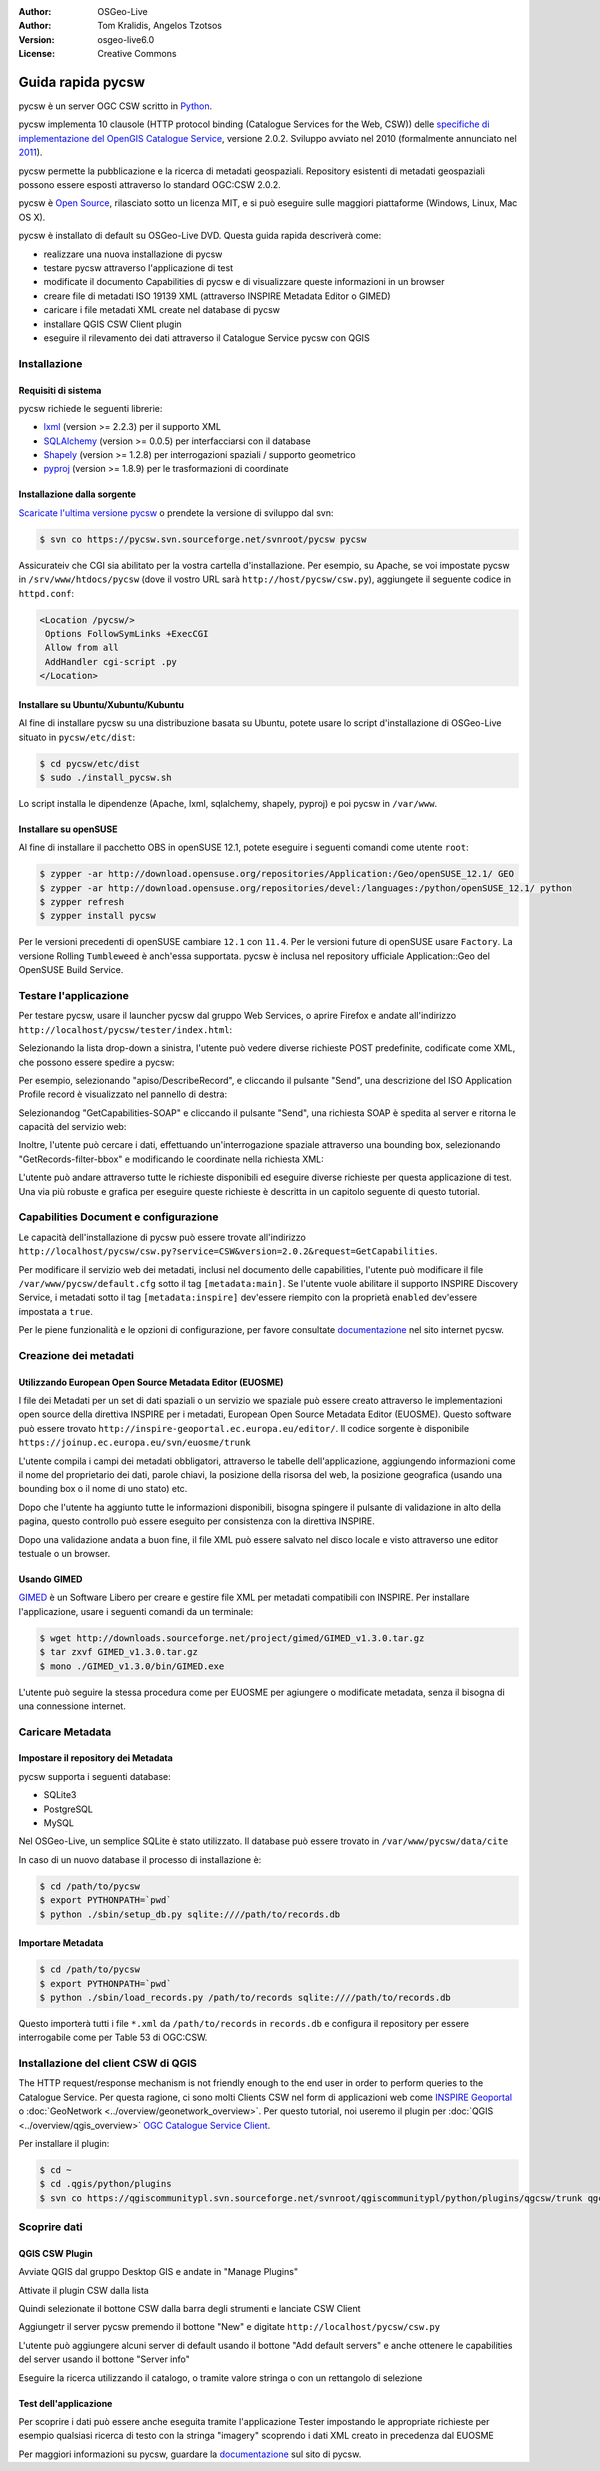 :Author: OSGeo-Live
:Author: Tom Kralidis, Angelos Tzotsos
:Version: osgeo-live6.0
:License: Creative Commons

.. image:: ../../images/project_logos/logo-pycsw.png
  :scale: 80 %
  :alt: project logo
  :align: right
  :target: http://pycsw.org/

********************************************************************************
Guida rapida pycsw
********************************************************************************

pycsw è un server OGC CSW scritto in `Python`_.

pycsw implementa 10 clausole (HTTP protocol binding (Catalogue Services for the Web,
CSW)) delle `specifiche di implementazione del OpenGIS Catalogue Service`_, versione
2.0.2. Sviluppo avviato nel 2010 (formalmente annunciato nel `2011`_).

pycsw permette la pubblicazione e la ricerca di metadati geospaziali. Repository esistenti
di metadati geospaziali possono essere esposti attraverso lo standard OGC:CSW 2.0.2.

pycsw è `Open Source`_, rilasciato sotto un licenza MIT, e si può eseguire sulle
maggiori piattaforme (Windows, Linux, Mac OS X).

pycsw è installato di default su OSGeo-Live DVD. Questa guida rapida descriverà come:

* realizzare una nuova installazione di pycsw
* testare pycsw attraverso l'applicazione di test
* modificate il documento Capabilities di pycsw e di visualizzare queste informazioni
  in un browser
* creare file di metadati ISO 19139 XML (attraverso INSPIRE Metadata Editor o GIMED)
* caricare i file metadati XML create nel database di pycsw
* installare QGIS CSW Client plugin
* eseguire il rilevamento dei dati attraverso il Catalogue Service pycsw con QGIS

Installazione
==============

Requisiti di sistema
-----------------------

pycsw richiede le seguenti librerie:

- `lxml`_ (version >= 2.2.3) per il supporto XML
- `SQLAlchemy`_ (version >= 0.0.5) per interfacciarsi con il database
- `Shapely`_ (version >= 1.2.8) per interrogazioni spaziali / supporto geometrico
- `pyproj`_ (version >= 1.8.9) per le trasformazioni di coordinate

Installazione dalla sorgente
--------------------------------

`Scaricate l'ultima versione pycsw`_ o prendete la versione di sviluppo dal svn:

.. code-block:: bash

  $ svn co https://pycsw.svn.sourceforge.net/svnroot/pycsw pycsw 

Assicurateiv che CGI sia abilitato per la vostra cartella d'installazione.
Per esempio, su Apache, se voi impostate pycsw in ``/srv/www/htdocs/pycsw`` (dove il
vostro URL sarà ``http://host/pycsw/csw.py``), aggiungete il seguente codice in ``httpd.conf``:

.. code-block:: none

  <Location /pycsw/>
   Options FollowSymLinks +ExecCGI
   Allow from all
   AddHandler cgi-script .py
  </Location>

Installare su Ubuntu/Xubuntu/Kubuntu
--------------------------------------

Al fine di installare pycsw su una distribuzione basata su Ubuntu, potete usare lo script
d'installazione di OSGeo-Live situato in ``pycsw/etc/dist``:

.. code-block:: bash

  $ cd pycsw/etc/dist
  $ sudo ./install_pycsw.sh

Lo script installa le dipendenze (Apache, lxml, sqlalchemy, shapely, pyproj) e poi pycsw
in ``/var/www``.

Installare su openSUSE
-------------------------

Al fine di installare il pacchetto OBS in openSUSE 12.1, potete eseguire i seguenti comandi
come utente ``root``:

.. code-block:: bash

  $ zypper -ar http://download.opensuse.org/repositories/Application:/Geo/openSUSE_12.1/ GEO
  $ zypper -ar http://download.opensuse.org/repositories/devel:/languages:/python/openSUSE_12.1/ python
  $ zypper refresh
  $ zypper install pycsw

Per le versioni precedenti di openSUSE cambiare ``12.1`` con ``11.4``. Per le versioni 
future di openSUSE usare ``Factory``. La versione Rolling ``Tumbleweed`` è anch'essa supportata.
pycsw è inclusa nel repository ufficiale Application::Geo del OpenSUSE Build Service.

Testare l'applicazione
==========================

Per testare pycsw, usare il launcher pycsw dal gruppo Web Services, o aprire Firefox e andate 
all'indirizzo ``http://localhost/pycsw/tester/index.html``:

.. image:: ../../images/screenshots/1024x768/pycsw_tester_startup.png
  :scale: 75 %

Selezionando la lista drop-down a sinistra, l'utente può vedere diverse richieste POST predefinite,
codificate come XML, che possono essere spedire a pycsw: 

.. image:: ../../images/screenshots/1024x768/pycsw_tester_selection.png
  :scale: 75 %

Per esempio, selezionando "apiso/DescribeRecord", e cliccando il pulsante "Send", una descrizione
del ISO Application Profile record è visualizzato nel pannello di destra:

.. image:: ../../images/screenshots/1024x768/pycsw_tester_describe_apiso_record.png
  :scale: 75 %

Selezionandog "GetCapabilities-SOAP" e cliccando il pulsante "Send", una richiesta SOAP è spedita al
server e ritorna le capacità del servizio web:

.. image:: ../../images/screenshots/1024x768/pycsw_tester_soap_capabillities.png
  :scale: 75 %

Inoltre, l'utente può cercare i dati, effettuando un'interrogazione spaziale attraverso
una bounding box, selezionando "GetRecords-filter-bbox" e modificando le coordinate nella
richiesta XML:

.. image:: ../../images/screenshots/1024x768/pycsw_tester_getrecords_bbox_filter.png
  :scale: 75 %

L'utente può andare attraverso tutte le richieste disponibili ed eseguire diverse richieste
per questa applicazione di test. Una via più robuste e grafica per eseguire queste richieste
è descritta in un capitolo seguente di questo tutorial.

Capabilities Document e configurazione
=======================================

Le capacità dell'installazione di pycsw può essere trovate all'indirizzo ``http://localhost/pycsw/csw.py?service=CSW&version=2.0.2&request=GetCapabilities``.

Per modificare il servizio web dei metadati, inclusi nel documento delle capabilities, 
l'utente può modificare il file ``/var/www/pycsw/default.cfg`` sotto il tag ``[metadata:main]``.
Se l'utente vuole abilitare il supporto INSPIRE Discovery Service, i metadati sotto il tag
``[metadata:inspire]`` dev'essere riempito con la proprietà ``enabled`` dev'essere impostata a
``true``.

Per le piene funzionalità e le opzioni di configurazione, per favore consultate `documentazione`_
nel sito internet pycsw.

Creazione dei metadati
========================

Utilizzando European Open Source Metadata Editor (EUOSME)
-------------------------------------------------------------

I file dei Metadati per un set di dati spaziali o un servizio we spaziale può essere creato
attraverso le implementazioni open source della direttiva INSPIRE per i metadati, European Open
Source Metadata Editor (EUOSME). Questo software può essere trovato ``http://inspire-geoportal.ec.europa.eu/editor/``.
Il codice sorgente è disponibile ``https://joinup.ec.europa.eu/svn/euosme/trunk``

L'utente compila i campi dei metadati obbligatori, attraverso le tabelle dell'applicazione, 
aggiungendo informazioni come il nome del proprietario dei dati, parole chiavi, la posizione
della risorsa del web, la posizione geografica (usando una bounding box o il nome di uno stato) etc. 

.. image:: ../../images/screenshots/1024x768/pycsw_euosme_metadata_input.png
  :scale: 75 % 

Dopo che l'utente ha aggiunto tutte le informazioni disponibili, bisogna spingere il pulsante di
validazione in alto della pagina, questo controllo può essere eseguito per consistenza con la
direttiva INSPIRE.

.. image:: ../../images/screenshots/1024x768/pycsw_euosme_save_metadata.png
  :scale: 75 %

Dopo una validazione andata a buon fine, il file XML può essere salvato nel disco locale e visto attraverso une editor testuale o un browser.


Usando GIMED
---------------

`GIMED`_ è un Software Libero per creare e gestire file XML per metadati compatibili con INSPIRE.
Per installare l'applicazione, usare i seguenti comandi da un terminale:

.. code-block:: bash

  $ wget http://downloads.sourceforge.net/project/gimed/GIMED_v1.3.0.tar.gz
  $ tar zxvf GIMED_v1.3.0.tar.gz
  $ mono ./GIMED_v1.3.0/bin/GIMED.exe

L'utente può seguire la stessa procedura come per EUOSME per agiungere o modificate metadata, senza il bisogna di una connessione internet.

.. image:: ../../images/screenshots/1024x768/pycsw_gimed.png
  :scale: 75 %


Caricare Metadata
====================

Impostare il repository dei Metadata
---------------------------------------

pycsw supporta i seguenti database:

- SQLite3
- PostgreSQL
- MySQL

Nel OSGeo-Live, un semplice SQLite è stato utilizzato. Il database può essere trovato in ``/var/www/pycsw/data/cite``

In caso di un nuovo database il processo di installazione è:

.. code-block:: bash

  $ cd /path/to/pycsw
  $ export PYTHONPATH=`pwd`
  $ python ./sbin/setup_db.py sqlite:////path/to/records.db

Importare Metadata
---------------------

.. code-block:: bash

  $ cd /path/to/pycsw
  $ export PYTHONPATH=`pwd`
  $ python ./sbin/load_records.py /path/to/records sqlite:////path/to/records.db

Questo importerà tutti i file ``*.xml`` da ``/path/to/records`` in ``records.db`` e configura il repository per essere interrogabile come per Table 53 di OGC:CSW.


Installazione del client CSW di QGIS
======================================

The HTTP request/response mechanism is not friendly enough to the end user in order to perform queries to the Catalogue Service.
Per questa ragione, ci sono molti Clients CSW nel form di applicazioni web come `INSPIRE Geoportal <http://inspire-geoportal.ec.europa.eu/discovery/discovery/>`_ o :doc:`GeoNetwork <../overview/geonetwork_overview>`.
Per questo tutorial, noi useremo il plugin per :doc:`QGIS <../overview/qgis_overview>` `OGC Catalogue Service Client <https://sourceforge.net/apps/trac/qgiscommunitypl/wiki/qgcsw>`_.

Per installare il plugin:

.. code-block:: bash

  $ cd ~
  $ cd .qgis/python/plugins
  $ svn co https://qgiscommunitypl.svn.sourceforge.net/svnroot/qgiscommunitypl/python/plugins/qgcsw/trunk qgcsw

Scoprire dati
===============

QGIS CSW Plugin
-----------------

Avviate QGIS dal gruppo Desktop GIS e andate in "Manage Plugins"

.. image:: ../../images/screenshots/1024x768/pycsw_qgis_plugin.png
  :scale: 75 %

Attivate il plugin CSW dalla lista

.. image:: ../../images/screenshots/1024x768/pycsw_qgis_plugin_enable.png
  :scale: 75 %

Quindi selezionate il bottone CSW dalla barra degli strumenti e lanciate CSW Client

.. image:: ../../images/screenshots/1024x768/pycsw_qgis_csw_plugin_open.png
  :scale: 75 %

Aggiungetr il server pycsw premendo il bottone "New" e digitate ``http://localhost/pycsw/csw.py``

.. image:: ../../images/screenshots/1024x768/pycsw_qgis_csw_plugin_add_server.png
  :scale: 75 %

L'utente può aggiungere alcuni server di default usando il bottone "Add default servers" e anche ottenere
le capabilities del server usando il bottone "Server info"

.. image:: ../../images/screenshots/1024x768/pycsw_qgis_csw_plugin_server_info.png
  :scale: 75 %

Eseguire la ricerca utilizzando il catalogo, o tramite valore stringa o con un rettangolo di selezione

.. image:: ../../images/screenshots/1024x768/pycsw_qgis_csw_plugin_search.png
  :scale: 75 %

Test dell'applicazione
------------------------

Per scoprire i dati può essere anche eseguita tramite l'applicazione Tester impostando le appropriate richieste per esempio qualsiasi ricerca di testo con la stringa "imagery" scoprendo i dati XML creato in precedenza dal EUOSME

.. image:: ../../images/screenshots/1024x768/pycsw_tester_discovery.png
  :scale: 75 %

Per maggiori informazioni su pycsw, guardare la `documentazione`_ sul sito di pycsw.

.. _`Python`: http://www.python.org/
.. _`specifiche di implementazione del OpenGIS Catalogue Service`: http://www.opengeospatial.org/standards/cat
.. _`2011`: http://www.kralidis.ca/blog/2011/02/04/help-wanted-baking-a-csw-server-in-python/
.. _`Open Source`: http://www.opensource.org/
.. _`documentazione`: http://pycsw.org/docs/documentation.html
.. _`lxml`: http://lxml.de/
.. _`SQLAlchemy`: http://www.sqlalchemy.org/
.. _`Shapely`: http://trac.gispython.org/lab/wiki/Shapely
.. _`pyproj`: http://code.google.com/p/pyproj/
.. _`Scaricate l'ultima versione pycsw`: http://pycsw.org/download.html
.. _`GIMED`: http://sourceforge.net/projects/gimed/

